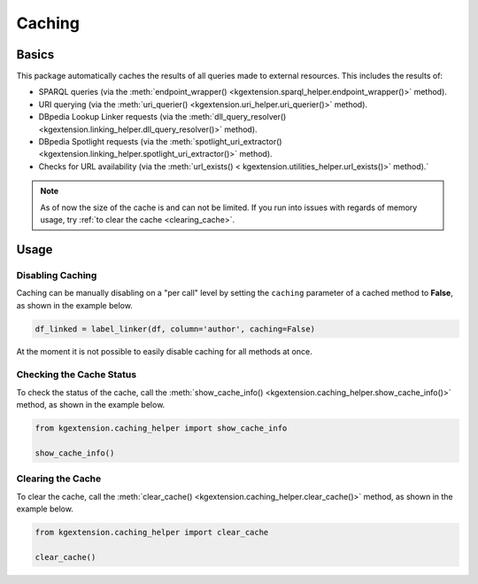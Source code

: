 ====================
Caching
====================

.. _cache_basics:

Basics
^^^^^^^^^^^

This package automatically caches the results of all queries made to external resources. This includes the results of:

* SPARQL queries (via the :meth:`endpoint_wrapper() <kgextension.sparql_helper.endpoint_wrapper()>` method).
* URI querying (via the :meth:`uri_querier() <kgextension.uri_helper.uri_querier()>` method).
* DBpedia Lookup Linker requests (via the :meth:`dll_query_resolver() <kgextension.linking_helper.dll_query_resolver()>` method).
* DBpedia Spotlight requests (via the :meth:`spotlight_uri_extractor() <kgextension.linking_helper.spotlight_uri_extractor()>` method).
* Checks for URL availability (via the :meth:`url_exists() < kgextension.utilities_helper.url_exists()>` method).´

.. note::
   As of now the size of the cache is and can not be limited. If you run into issues with regards of memory usage, try :ref:`to clear the cache <clearing_cache>`.

.. _cache_usage:

Usage
^^^^^^^^^^^

.. _disabling_cache:

Disabling Caching
-----------------------

Caching can be manually disabling on a "per call" level by setting the ``caching`` parameter of a cached method to **False**, as shown in the example below.

.. code-block:: python

    df_linked = label_linker(df, column='author', caching=False)

At the moment it is not possible to easily disable caching for all methods at once.

.. _checking_cache:

Checking the Cache Status
--------------------------

To check the status of the cache, call the :meth:`show_cache_info() <kgextension.caching_helper.show_cache_info()>` method, as shown in the example below.

.. code-block:: python

    from kgextension.caching_helper import show_cache_info

    show_cache_info()

.. _clearing_cache:

Clearing the Cache
-----------------------

To clear the cache, call the :meth:`clear_cache() <kgextension.caching_helper.clear_cache()>` method, as shown in the example below.

.. code-block:: python

    from kgextension.caching_helper import clear_cache

    clear_cache()

